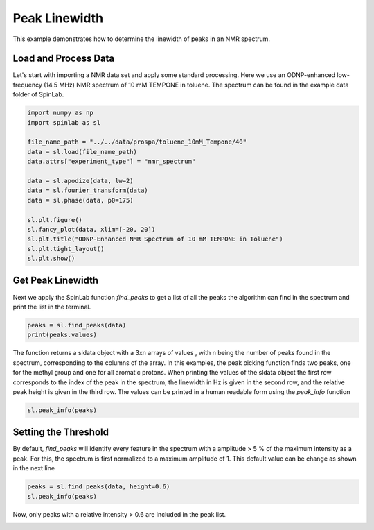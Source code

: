 
.. DO NOT EDIT.
.. THIS FILE WAS AUTOMATICALLY GENERATED BY SPHINX-GALLERY.
.. TO MAKE CHANGES, EDIT THE SOURCE PYTHON FILE:
.. "auto_examples\02_Analysis\plot_03_peak_linewidth.py"
.. LINE NUMBERS ARE GIVEN BELOW.

.. only:: html

    .. note::
        :class: sphx-glr-download-link-note

        :ref:`Go to the end <sphx_glr_download_auto_examples_02_Analysis_plot_03_peak_linewidth.py>`
        to download the full example code.

.. rst-class:: sphx-glr-example-title

.. _sphx_glr_auto_examples_02_Analysis_plot_03_peak_linewidth.py:


.. _plot_03_peak_linewidth:

==============
Peak Linewidth
==============

This example demonstrates how to determine the linewidth of peaks in an NMR spectrum.

.. GENERATED FROM PYTHON SOURCE LINES 12-15

Load and Process Data
---------------------
Let's start with importing a NMR data set and apply some standard processing. Here we use an ODNP-enhanced low-frequency (14.5 MHz) NMR spectrum of 10 mM TEMPONE in toluene. The spectrum can be found in the example data folder of SpinLab.

.. GENERATED FROM PYTHON SOURCE LINES 15-33

.. code-block:: Python


    import numpy as np
    import spinlab as sl

    file_name_path = "../../data/prospa/toluene_10mM_Tempone/40"
    data = sl.load(file_name_path)
    data.attrs["experiment_type"] = "nmr_spectrum"

    data = sl.apodize(data, lw=2)
    data = sl.fourier_transform(data)
    data = sl.phase(data, p0=175)

    sl.plt.figure()
    sl.fancy_plot(data, xlim=[-20, 20])
    sl.plt.title("ODNP-Enhanced NMR Spectrum of 10 mM TEMPONE in Toluene")
    sl.plt.tight_layout()
    sl.plt.show()




.. image-sg:: /auto_examples/02_Analysis/images/sphx_glr_plot_03_peak_linewidth_001.png
   :alt: ODNP-Enhanced NMR Spectrum of 10 mM TEMPONE in Toluene
   :srcset: /auto_examples/02_Analysis/images/sphx_glr_plot_03_peak_linewidth_001.png
   :class: sphx-glr-single-img





.. GENERATED FROM PYTHON SOURCE LINES 34-37

Get Peak Linewidth
---------------------
Next we apply the SpinLab function *find_peaks* to get a list of all the peaks the algorithm can find in the spectrum and print the list in the terminal.

.. GENERATED FROM PYTHON SOURCE LINES 37-41

.. code-block:: Python


    peaks = sl.find_peaks(data)
    print(peaks.values)





.. rst-class:: sphx-glr-script-out

 .. code-block:: none

    C:\Users\thorsten.maly\AppData\Local\Programs\Python\Python311\Lib\site-packages\scipy\signal\_peak_finding.py:266: ComplexWarning: Casting complex values to real discards the imaginary part
      value = np.asarray(value, order='C', dtype=np.float64)
    [[8.19400000e+03 8.30800000e+03]
     [8.56964530e-02 4.97039427e+00]
     [2.13823217e+03 4.05198473e+03]
     [1.16261418e+01 1.23140035e+01]
     [2.75316253e-01 4.99188285e-01]]




.. GENERATED FROM PYTHON SOURCE LINES 42-43

The function returns a sldata object with a 3xn arrays of values , with n being the number of peaks found in the spectrum, corresponding to the columns of the array. In this examples, the peak picking function finds two peaks, one for the methyl group and one for all aromatic protons. When printing the values of the sldata object the first row corresponds to the index of the peak in the spectrum, the linewidth in Hz is given in the second row, and the relative peak height is given in the third row. The values can be printed in a human readable form using the *peak_info* function

.. GENERATED FROM PYTHON SOURCE LINES 43-46

.. code-block:: Python


    sl.peak_info(peaks)





.. rst-class:: sphx-glr-script-out

 .. code-block:: none

    Peak #1: Index:  8194, Shift (ppm): 0.09, Height : 2138.23, Width (Hz): 11.63, Width Height: 0.28
    Peak #2: Index:  8308, Shift (ppm): 4.97, Height : 4051.98, Width (Hz): 12.31, Width Height: 0.50
    --------------------------------------------




.. GENERATED FROM PYTHON SOURCE LINES 47-50

Setting the Threshold
---------------------
By default, *find_peaks* will identify every feature in the spectrum with a amplitude > 5 % of the maximum intensity as a peak. For this, the spectrum is first normalized to a maximum amplitude of 1. This default value can be change as shown in the next line

.. GENERATED FROM PYTHON SOURCE LINES 50-54

.. code-block:: Python


    peaks = sl.find_peaks(data, height=0.6)
    sl.peak_info(peaks)





.. rst-class:: sphx-glr-script-out

 .. code-block:: none

    Peak #1: Index:  8308, Shift (ppm): 4.97, Height : 4051.98, Width (Hz): 12.31, Width Height: 0.50
    --------------------------------------------




.. GENERATED FROM PYTHON SOURCE LINES 55-56

Now, only peaks with a relative intensity > 0.6 are included in the peak list.


.. rst-class:: sphx-glr-timing

   **Total running time of the script:** (0 minutes 0.076 seconds)


.. _sphx_glr_download_auto_examples_02_Analysis_plot_03_peak_linewidth.py:

.. only:: html

  .. container:: sphx-glr-footer sphx-glr-footer-example

    .. container:: sphx-glr-download sphx-glr-download-jupyter

      :download:`Download Jupyter notebook: plot_03_peak_linewidth.ipynb <plot_03_peak_linewidth.ipynb>`

    .. container:: sphx-glr-download sphx-glr-download-python

      :download:`Download Python source code: plot_03_peak_linewidth.py <plot_03_peak_linewidth.py>`

    .. container:: sphx-glr-download sphx-glr-download-zip

      :download:`Download zipped: plot_03_peak_linewidth.zip <plot_03_peak_linewidth.zip>`


.. only:: html

 .. rst-class:: sphx-glr-signature

    `Gallery generated by Sphinx-Gallery <https://sphinx-gallery.github.io>`_
